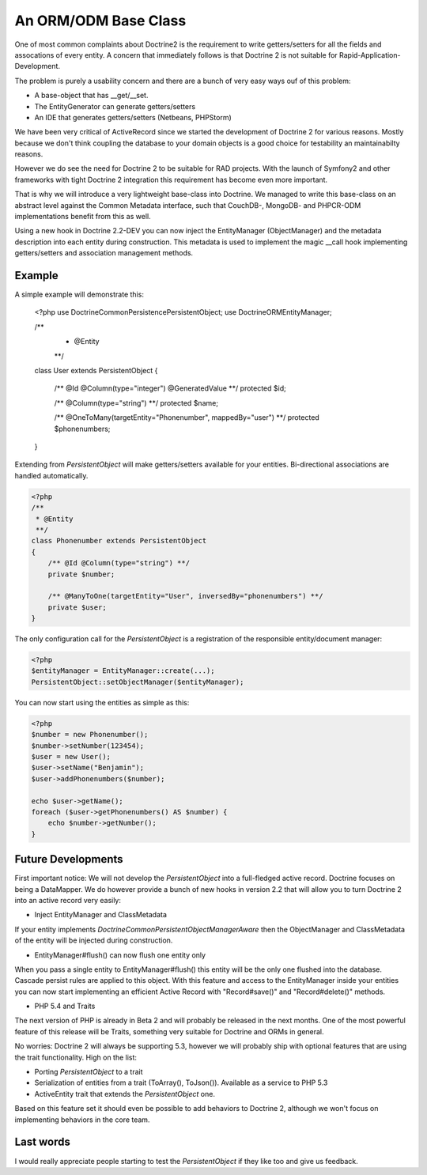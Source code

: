 An ORM/ODM Base Class
=====================

One of most common complaints about Doctrine2 is the requirement to write
getters/setters for all the fields and assocations of every entity. A concern
that immediately follows is that Doctrine 2 is not suitable for Rapid-Application-Development.

The problem is purely a usability concern and there are a bunch of very easy ways ouf of this problem:

- A base-object that has __get/__set.
- The EntityGenerator can generate getters/setters
- An IDE that generates getters/setters (Netbeans, PHPStorm)

We have been very critical of ActiveRecord since we started the development
of Doctrine 2 for various reasons. Mostly because we don't think coupling the
database to your domain objects is a good choice for testability an maintainabilty
reasons.

However we do see the need for Doctrine 2 to be suitable for RAD projects.
With the launch of Symfony2 and other frameworks with tight Doctrine 2 integration
this requirement has become even more important.

That is why we will introduce a very lightweight base-class into Doctrine.
We managed to write this base-class on an abstract level against the Common
Metadata interface, such that CouchDB-, MongoDB- and PHPCR-ODM implementations
benefit from this as well.

Using a new hook in Doctrine 2.2-DEV you can now inject the EntityManager (ObjectManager)
and the metadata description into each entity during construction. This metadata
is used to implement the magic __call hook implementing getters/setters
and association management methods.

Example
-------

A simple example will demonstrate this:

    <?php
    use Doctrine\Common\Persistence\PersistentObject;
    use Doctrine\ORM\EntityManager;

    /**
     * @Entity
     **/
    class User extends PersistentObject
    {
        /** @Id @Column(type="integer") @GeneratedValue **/
        protected $id;

        /** @Column(type="string") **/
        protected $name;

        /** @OneToMany(targetEntity="Phonenumber", mappedBy="user") **/
        protected $phonenumbers;
    }

Extending from `PersistentObject` will make getters/setters available
for your entities. Bi-directional associations are handled automatically.

.. code-block:: php

    <?php
    /**
     * @Entity
     **/
    class Phonenumber extends PersistentObject
    {
        /** @Id @Column(type="string") **/
        private $number;

        /** @ManyToOne(targetEntity="User", inversedBy="phonenumbers") **/
        private $user;
    }

The only configuration call for the `PersistentObject` is a registration
of the responsible entity/document manager:

.. code-block:: php

    <?php
    $entityManager = EntityManager::create(...);
    PersistentObject::setObjectManager($entityManager);

You can now start using the entities as simple as this:

.. code-block:: php

    <?php
    $number = new Phonenumber();
    $number->setNumber(123454);
    $user = new User();
    $user->setName("Benjamin");
    $user->addPhonenumbers($number);

    echo $user->getName();
    foreach ($user->getPhonenumbers() AS $number) {
        echo $number->getNumber();
    }

Future Developments
-------------------

First important notice: We will not develop the `PersistentObject` into a full-fledged active record.
Doctrine focuses on being a DataMapper. We do however provide a bunch of new hooks in version 2.2
that will allow you to turn Doctrine 2 into an active record very easily:

- Inject EntityManager and ClassMetadata

If your entity implements `Doctrine\Common\Persistent\ObjectManagerAware` then the ObjectManager
and ClassMetadata of the entity will be injected during construction.

- EntityManager#flush() can now flush one entity only

When you pass a single entity to EntityManager#flush() this entity will be the only
one flushed into the database. Cascade persist rules are applied to this object.
With this feature and access to the EntityManager inside your entities you can
now start implementing an efficient Active Record with "Record#save()" and "Record#delete()"
methods.

- PHP 5.4 and Traits

The next version of PHP is already in Beta 2 and will probably be released in the next months.
One of the most powerful feature of this release will be Traits, something very suitable for
Doctrine and ORMs in general.

No worries: Doctrine 2 will always be supporting 5.3, however we will probably ship
with optional features that are using the trait functionality. High on the list:

- Porting `PersistentObject` to a trait
- Serialization of entities from a trait (ToArray(), ToJson()). Available as a service to PHP 5.3
- ActiveEntity trait that extends the `PersistentObject` one.

Based on this feature set it should even be possible to add behaviors to Doctrine 2,
although we won't focus on implementing behaviors in the core team.

Last words
----------

I would really appreciate people starting to test the `PersistentObject` if they
like too and give us feedback.

.. author:: Benjamin Eberlei 
.. categories:: none
.. tags:: none
.. comments::
